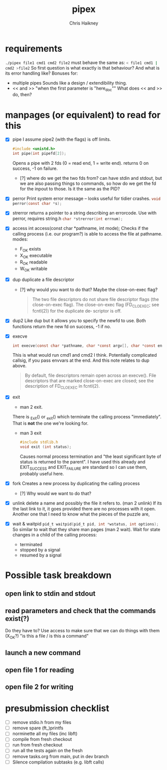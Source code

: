 #+title:     pipex
#+author:    Chris Haikney
#+email:     chaikney@student.42urduliz.com
* requirements
src_sh{./pipex file1 cmd1 cmd2 file2}
must behave the same as:
src_sh{< file1 cmd1 | cmd2 >file2}
So first question is what exactly is that behaviour?
And what is its error handling like?
Bonuses for:
- multiple pipes
  Sounds like a design / extendibility thing.
- << and >> "when the first parameter is "here_doc""
  What does << and >> do, then?
* manpages (or equivalent) to read for this
- [X] pipe
  I assume pipe2 (with the flags) is off limits.
 #+begin_src c
#include <unistd.h>
int	pipe(int pipefd[2]);
 #+end_src
 Opens a pipe with 2 fds (0 = read end, 1 = write end).
 returns 0 on success, -1 on failure.
  - [?] where do we get the two fds from? can have stdin and stdout, but we are also passing things to commands, so how do we get the fd for the inpout to those. Is it the same as the PID?
- [X] perror
  Print system error message -- looks useful for tidier crashes.      src_c{void perror(const char *s);}

- [X] strerror
  returns a pointer to a string describing an errorcode. Use with perror, requires string.h
  src_c{char *strerror(int errnum);}

- [X] access
  int access(const char *pathname, int mode);
  Checks if the calling process (i.e. our program?) is able to access the file at pathname.
  modes:
  - F_OK
    exists
  - X_OK
    executable
  - R_OK
    readable
  - W_OK
    writable

- [X] dup
  duplicate a file descriptor
  - [?] why would you want to do that?
    Maybe the close-on-exec flag?
    #+begin_quote
    The two file descriptors do not share file  descriptor  flags  (the  close-on-exec flag).   The  close-on-exec  flag (FD_CLOEXEC; see fcntl(2)) for the duplicate de‐ scriptor is off.
#+end_quote
- [X] dup2
  Like dup but it allows you to specify the newfd to use.
  Both functions return the new fd on success, -1 if no.
- [X] execve
  #+begin_src c
int execve(const char *pathname, char *const argv[], char *const envp[]);
#+end_src
  This is what would run cmd1 and cmd2 I think.
  Potentially complicated callsig, if you pass envvars at the end. And this note relates to dup above.
 #+begin_quote
By  default, file descriptors remain open across an execve().  File descriptors that are marked close-on-exec are closed; see the description of FD_CLOEXEC  in fcntl(2).
 #+end_quote
- [X] exit
  - man 2 exit.
  There is _Exit() or _exit() which terminate the calling process "immediately". That is *not* the one we're looking for.
  - man 3 exit
   #+begin_src c
#include stdlib.h
void exit (int status);
   #+end_src
    Causes normal process termination and "the least significant byte of status is returned to the parent".
    I have used this already and EXIT_SUCCESS and EXIT_FAILURE are standard so I can use them, probably useful here.
- [X] fork
  Creates a new process by duplicating the calling process
  - [?] Why would we want to do that?
- [X] unlink
  delete a name and possibly the file it refers to. (man 2 unlink) If its the last link to it, it goes provided there are no processes with it open.
  Another one that I need to know what the pieces of the puzzle are,
- [X] wait & waitpid
	src_c{pid_t waitpid(pid_t pid, int *wstatus, int options);}
  So similar to wait that they share man pages (man 2 wait).
  Wait for state changes in a child of the calling process:
 - terminated
 - stopped by a signal
 - resumed by a signal
* Possible task breakdown
** open link to stdin and stdout
** read parameters and check that the commands exist(?)
Do they have to?
Use access to make sure that we can do things with them (X_OK?)
"is this a file / is this a command"
** launch a new command
** open file 1 for reading
** open file 2 for writing
* presubmission checklist
- [ ] remove stdio.h from my files
- [ ] remove spare (ft_)printfs
- [ ] norminette all my files (inc libft)
- [ ] compile from fresh checkout
- [ ] run from fresh checkout
- [ ] run all the tests again on the fresh
- [ ] remove tasks.org from main, put in dev branch
- [ ] Silence compilation subtasks (e.g. libft calls)
